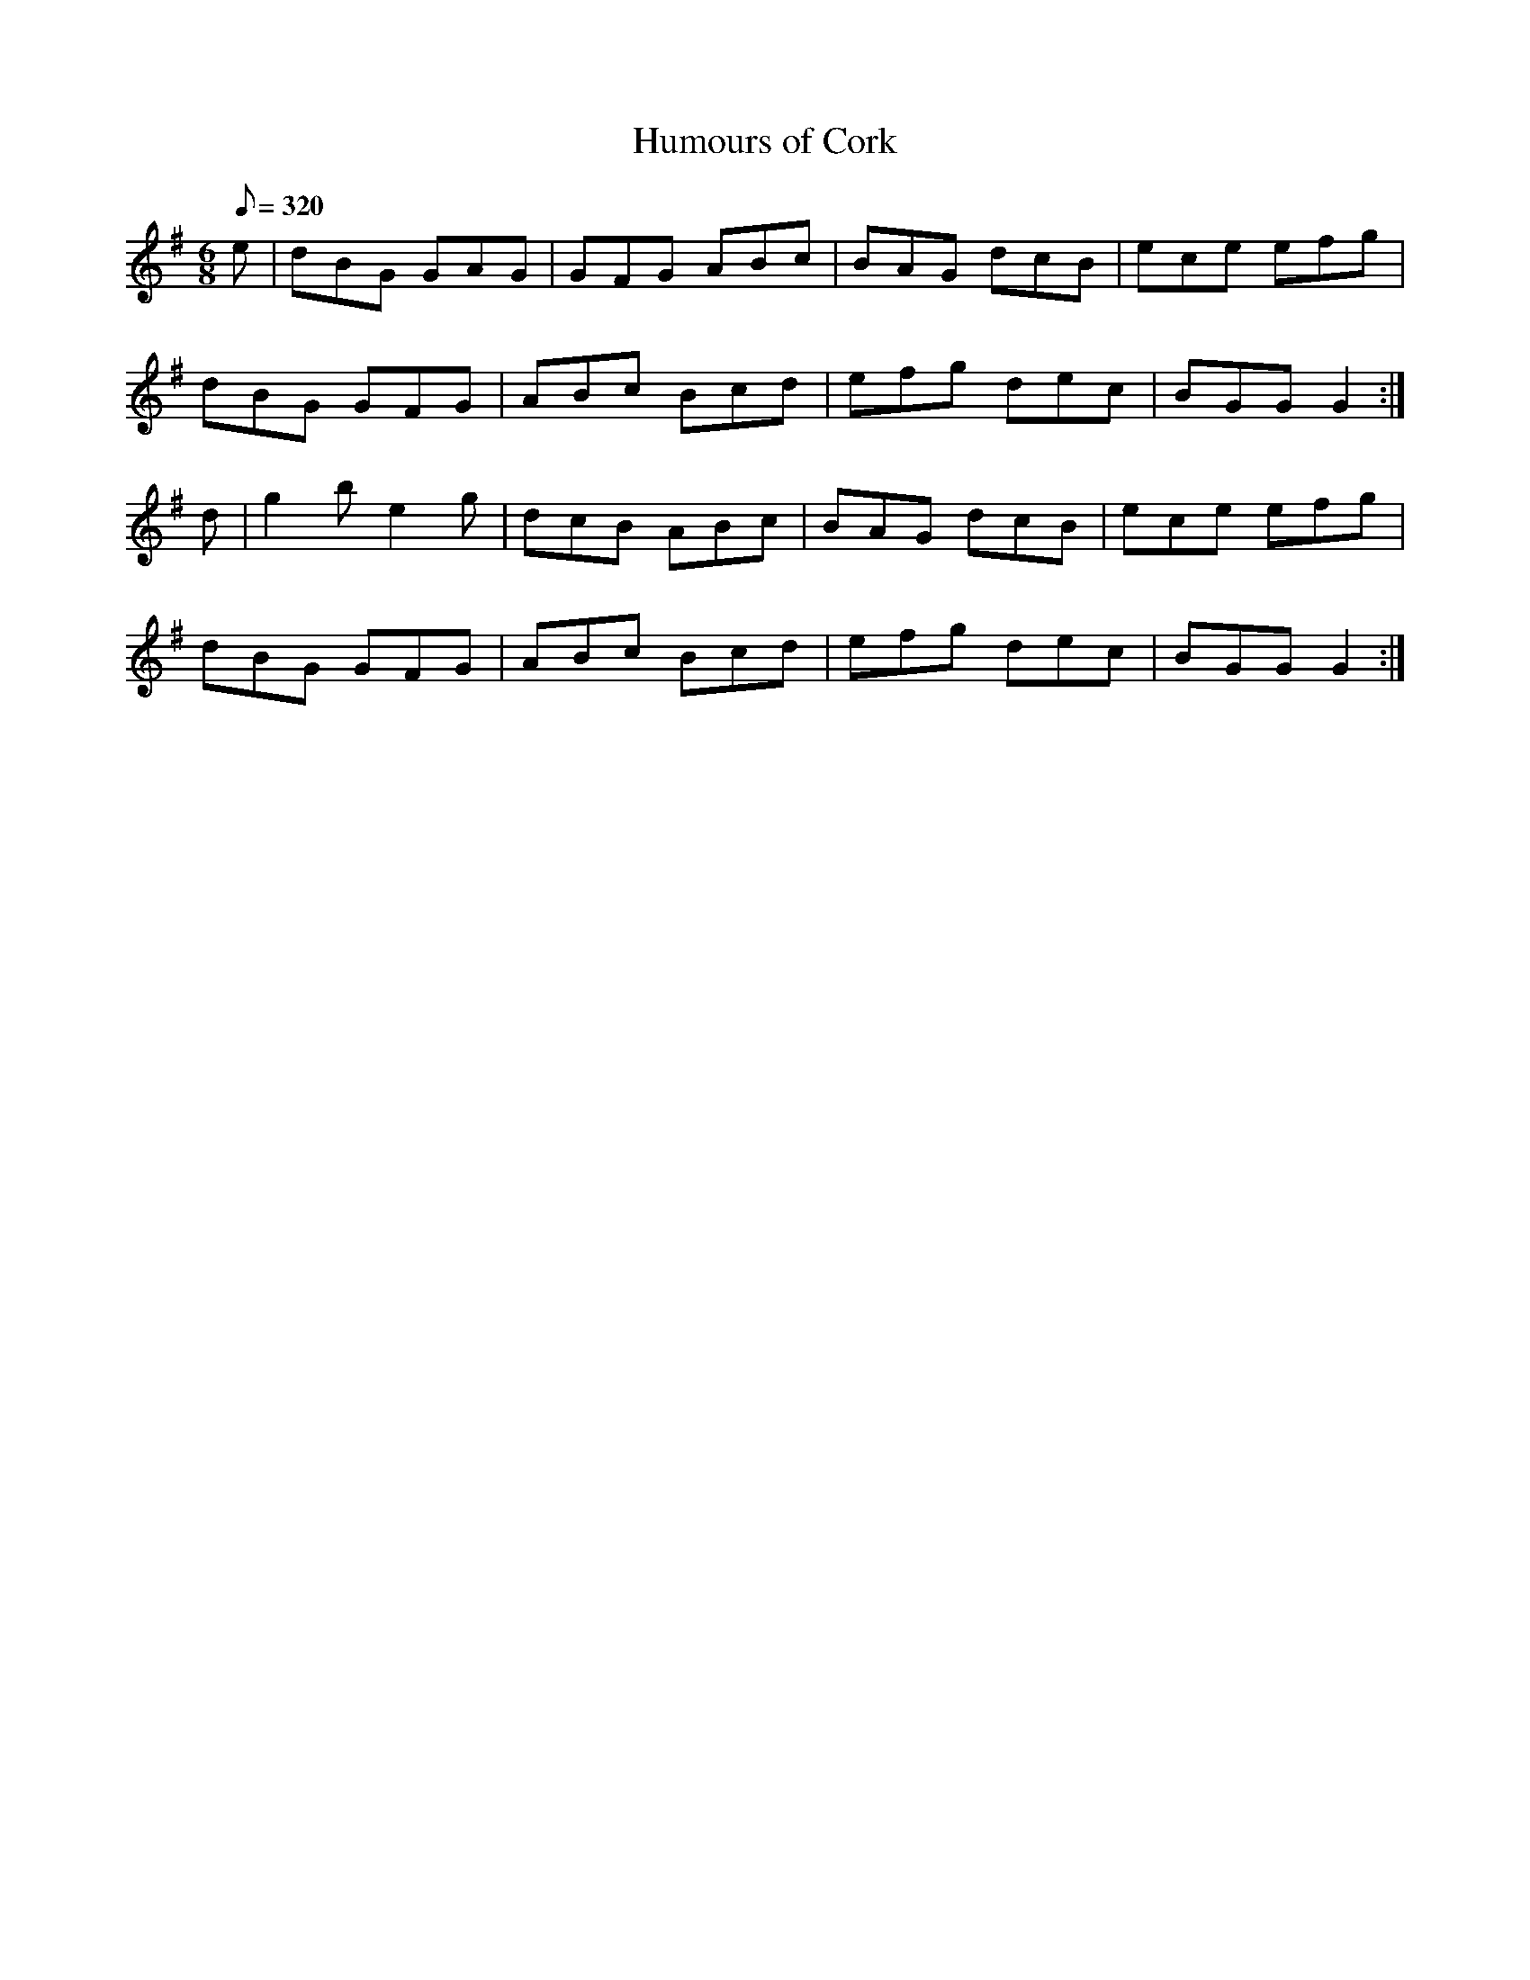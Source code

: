 X:199
T: Humours of Cork
N: O'Farrell's Pocket Companion v.3 (Sky ed. p.102)
N: "Irish"
M: 6/8
R: jig
L: 1/8
Q: 320
K: G
e|dBG GAG| GFG ABc| BAG dcB| ece efg|
dBG GFG| ABc Bcd| efg dec| BGG G2 :|
d|g2b e2g| dcB ABc| BAG dcB| ece efg|
dBG GFG| ABc Bcd| efg dec| BGG G2 :|
